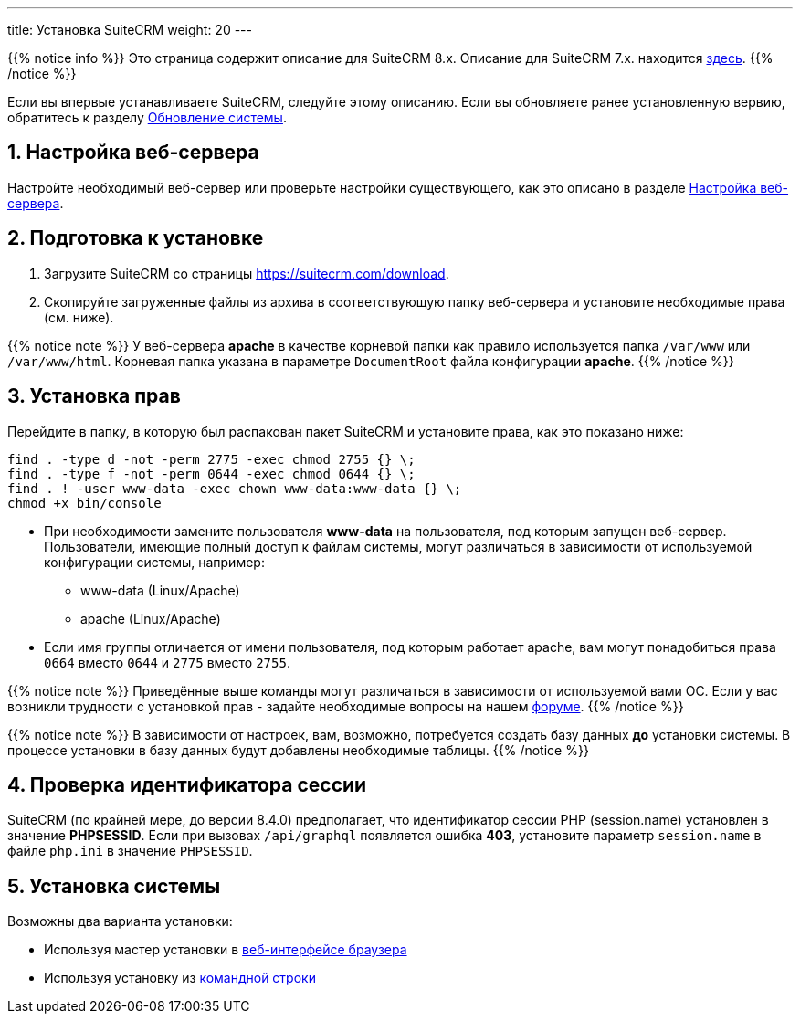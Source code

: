 ---
title: Установка SuiteCRM
weight: 20
---

:author: likhobory
:email: likhobory@mail.ru

:toc:
:toc-title: Оглавление
:toclevels: 3

//
:sectnums:
:sectnumlevels: 2
//


{{% notice info %}}
Это страница содержит описание для SuiteCRM 8.x. Описание для SuiteCRM 7.x. находится link:../../../../admin/installation-guide/downloading-installing[здесь].
{{% /notice %}}

Если вы впервые устанавливаете SuiteCRM, следуйте этому описанию. Если вы обновляете ранее установленную вервию, обратитесь к разделу link:../upgrading[Обновление системы].

== Настройка веб-сервера

Настройте необходимый веб-сервер или проверьте настройки существующего, как это описано в разделе
link:../webserver-setup-guide/[Настройка веб-сервера].

== Подготовка к установке

 . Загрузите SuiteCRM со страницы https://suitecrm.com/download[https://suitecrm.com/download^].
 . Скопируйте загруженные файлы из архива в соответствующую папку веб-сервера и установите необходимые права (см. ниже).

{{% notice note %}}
У веб-сервера *apache* в качестве корневой папки как правило используется папка `/var/www` или `/var/www/html`. Корневая папка указана в параметре `DocumentRoot` файла конфигурации *apache*.
{{% /notice %}}

== Установка прав

Перейдите в папку, в которую был распакован пакет SuiteCRM и установите права, как это показано ниже:

[source,bash]
----
find . -type d -not -perm 2775 -exec chmod 2755 {} \;
find . -type f -not -perm 0644 -exec chmod 0644 {} \;
find . ! -user www-data -exec chown www-data:www-data {} \;
chmod +x bin/console
----

* При необходимости замените пользователя *www-data* на пользователя, под которым запущен веб-сервер. +
Пользователи, имеющие полный доступ к файлам системы, могут различаться в зависимости от используемой конфигурации системы, например:
** www-data (Linux/Apache)
** apache   (Linux/Apache)

* Если имя группы отличается от имени пользователя, под которым работает apache, вам могут понадобиться права `0664` вместо `0644` и `2775` вместо `2755`.

{{% notice note %}}
Приведённые выше команды могут различаться в зависимости от используемой вами ОС. Если у вас возникли трудности с установкой прав - задайте необходимые вопросы на нашем link:https://community.suitecrm.com[форуме^].
{{% /notice %}}

{{% notice note %}}
В зависимости от настроек, вам, возможно, потребуется создать базу данных *до* установки системы. В процессе установки в базу данных будут добавлены необходимые таблицы.
{{% /notice %}}

== Проверка идентификатора сессии

SuiteCRM (по крайней мере, до версии 8.4.0) предполагает, что идентификатор сессии PHP (session.name) установлен в значение *PHPSESSID*. Если при вызовах `/api/graphql` появляется ошибка *403*, установите параметр `session.name` в файле `php.ini` в значение `PHPSESSID`.

== Установка системы

Возможны два варианта установки:

* Используя мастер установки в
link:../running-the-ui-installer[веб-интерфейсе браузера]
* Используя установку из
link:../running-the-cli-installer[командной строки]

